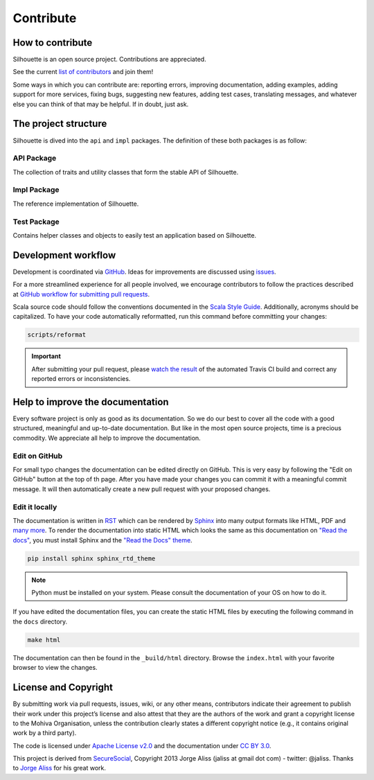 Contribute
==========

How to contribute
-----------------

Silhouette is an open source project. Contributions are appreciated.

See the current `list of contributors`_ and join them!

Some ways in which you can contribute are: reporting errors, improving
documentation, adding examples, adding support for more services, fixing
bugs, suggesting new features, adding test cases, translating messages,
and whatever else you can think of that may be helpful. If in doubt,
just ask.

.. _list of contributors: https://github.com/mohiva/play-silhouette/graphs/contributors


The project structure
---------------------

Silhouette is dived into the ``api`` and ``impl`` packages. The definition
of these both packages is as follow:

API Package
^^^^^^^^^^^

The collection of traits and utility classes that form the stable API of Silhouette.

Impl Package
^^^^^^^^^^^^

The reference implementation of Silhouette.

Test Package
^^^^^^^^^^^^

Contains helper classes and objects to easily test an application based on Silhouette.


Development workflow
--------------------

Development is coordinated via `GitHub`_. Ideas for improvements are
discussed using `issues`_.

For a more streamlined experience for all people involved, we encourage
contributors to follow the practices described at `GitHub workflow for
submitting pull requests`_.

Scala source code should follow the conventions documented in the `Scala
Style Guide`_. Additionally, acronyms should be capitalized. To have
your code automatically reformatted, run this command before committing
your changes:

.. code-block:: bash

    scripts/reformat

.. Important::
   After submitting your pull request, please `watch the result`_ of the
   automated Travis CI build and correct any reported errors or
   inconsistencies.

.. _GitHub: https://github.com/mohiva/play-silhouette
.. _issues: https://github.com/mohiva/play-silhouette/issues
.. _GitHub workflow for submitting pull requests: https://www.openshift.com/wiki/github-workflow-for-submitting-pull-requests
.. _Scala Style Guide: http://docs.scala-lang.org/style/
.. _watch the result: https://travis-ci.org/mohiva/play-silhouette/pull_requests


Help to improve the documentation
---------------------------------

Every software project is only as good as its documentation. So we do
our best to cover all the code with a good structured, meaningful and
up-to-date documentation. But like in the most open source projects,
time is a precious commodity. We appreciate all help to improve
the documentation.


Edit on GitHub
^^^^^^^^^^^^^^

For small typo changes the documentation can be edited directly on
GitHub. This is very easy by following the "Edit on GitHub" button
at the top of th page. After you have made your changes you can commit
it with a meaningful commit message. It will then automatically create
a new pull request with your proposed changes.


Edit it locally
^^^^^^^^^^^^^^^

The documentation is written in `RST`_ which can be rendered by `Sphinx`_
into many output formats like HTML, PDF and `many more`_. To render
the documentation into static HTML which looks the same as this
documentation on `"Read the docs"`_, you must install Sphinx and the
`"Read the Docs" theme`_.

.. code-block:: bash

    pip install sphinx sphinx_rtd_theme

.. Note::
   Python must be installed on your system. Please consult the documentation
   of your OS on how to do it.

If you have edited the documentation files, you can create the static
HTML files by executing the following command in the ``docs`` directory.

.. code-block:: bash

    make html

The documentation can then be found in the ``_build/html`` directory.
Browse the ``index.html`` with your favorite browser to view the changes.

.. _RST: http://docutils.sourceforge.net/docs/user/rst/quickref.html
.. _Sphinx: http://sphinx-doc.org/
.. _many more: http://sphinx-doc.org/builders.html
.. _"Read the docs": https://readthedocs.org/
.. _"Read the Docs" theme: https://github.com/snide/sphinx_rtd_theme


License and Copyright
---------------------

By submitting work via pull requests, issues, wiki, or any other means,
contributors indicate their agreement to publish their work under this
project’s license and also attest that they are the authors of the work
and grant a copyright license to the Mohiva Organisation, unless the
contribution clearly states a different copyright notice (e.g., it
contains original work by a third party).

The code is licensed under `Apache License v2.0`_ and the documentation
under `CC BY 3.0`_.

This project is derived from `SecureSocial`_, Copyright 2013 Jorge Aliss
(jaliss at gmail dot com) - twitter: @jaliss. Thanks to `Jorge Aliss`_
for his great work.

.. _Apache License v2.0: http://www.apache.org/licenses/LICENSE-2.0
.. _CC BY 3.0: http://creativecommons.org/licenses/by/3.0/
.. _SecureSocial: https://github.com/jaliss/securesocial
.. _Jorge Aliss: https://github.com/jaliss
